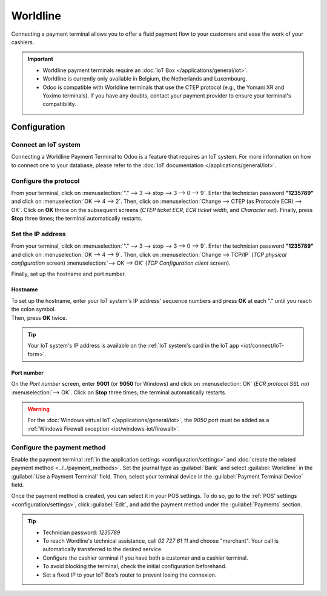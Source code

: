 =========
Worldline
=========

Connecting a payment terminal allows you to offer a fluid payment flow to your customers and ease
the work of your cashiers.

.. important::
   - Worldline payment terminals require an :doc:`IoT Box </applications/general/iot>`.
   - Worldline is currently only available in Belgium, the Netherlands and Luxembourg.
   - Odoo is compatible with Worldline terminals that use the CTEP protocol (e.g., the Yomani XR and
     Yoximo terminals). If you have any doubts, contact your payment provider to ensure your
     terminal's compatibility.

Configuration
=============

Connect an IoT system
---------------------

Connecting a Worldline Payment Terminal to Odoo is a feature that requires an IoT system. For more
information on how to connect one to your database, please refer to the
:doc:`IoT documentation </applications/general/iot>`.

Configure the protocol
----------------------

From your terminal, click on :menuselection:`"." --> 3 --> stop --> 3 --> 0 --> 9`. Enter the
technician password **"1235789"** and click on :menuselection:`OK --> 4 --> 2`. Then, click on
:menuselection:`Change --> CTEP (as Protocole ECR) --> OK`. Click on **OK** thrice on the subsequent
screens (*CTEP ticket ECR*, *ECR ticket width*, and *Character set*). Finally, press **Stop** three
times; the terminal automatically restarts.

Set the IP address
------------------

From your terminal, click on :menuselection:`"." --> 3 --> stop --> 3 --> 0 --> 9`. Enter the
technician password **"1235789"** and click on :menuselection:`OK --> 4 --> 9`. Then, click on
:menuselection:`Change --> TCP/IP` (*TCP physical configuration* screen) :menuselection:`--> OK -->
OK` (*TCP Configuration client* screen).

Finally, set up the hostname and port number.

Hostname
~~~~~~~~

| To set up the hostname, enter your IoT system's IP address' sequence numbers and press **OK** at
  each "." until you reach the colon symbol.
| Then, press **OK** twice.

.. example::
   | Here's an IP address sequence: `10.30.19.4:8069`.
   | On the *Hostname screen*, type :menuselection:`10 --> OK --> 30 --> OK --> 19 --> OK --> 4
     --> OK --> OK`.

.. tip::
   Your IoT system's IP address is available on the :ref:`IoT system's card in the IoT app
   <iot/connect/IoT-form>`.

Port number
~~~~~~~~~~~

On the *Port number* screen, enter **9001** (or **9050** for Windows) and click on
:menuselection:`OK` (*ECR protocol SSL no*) :menuselection:`--> OK`. Click on **Stop** three times;
the terminal automatically restarts.

.. warning::
   For the :doc:`Windows virtual IoT </applications/general/iot>`, the `9050` port must be added
   as a :ref:`Windows Firewall exception <iot/windows-iot/firewall>`.

Configure the payment method
----------------------------

Enable the payment terminal :ref:`in the application settings <configuration/settings>` and
:doc:`create the related payment method <../../payment_methods>`. Set the journal type as
:guilabel:`Bank` and select :guilabel:`Worldline` in the :guilabel:`Use a Payment Terminal` field.
Then, select your terminal device in the :guilabel:`Payment Terminal Device` field.

.. image:: worldline/worldline-payment-terminals.png

Once the payment method is created, you can select it in your POS settings. To do so, go to the
:ref:`POS' settings <configuration/settings>`, click :guilabel:`Edit`, and add the payment method
under the :guilabel:`Payments` section.

.. _worldline/yomani-info:

.. tip::
   - Technician password: `1235789`
   - To reach Wordline's technical assistance, call `02 727 61 11` and choose "merchant". Your call
     is automatically transferred to the desired service.
   - Configure the cashier terminal if you have both a customer and a cashier terminal.
   - To avoid blocking the terminal, check the initial configuration beforehand.
   - Set a fixed IP to your IoT Box’s router to prevent losing the connexion.
